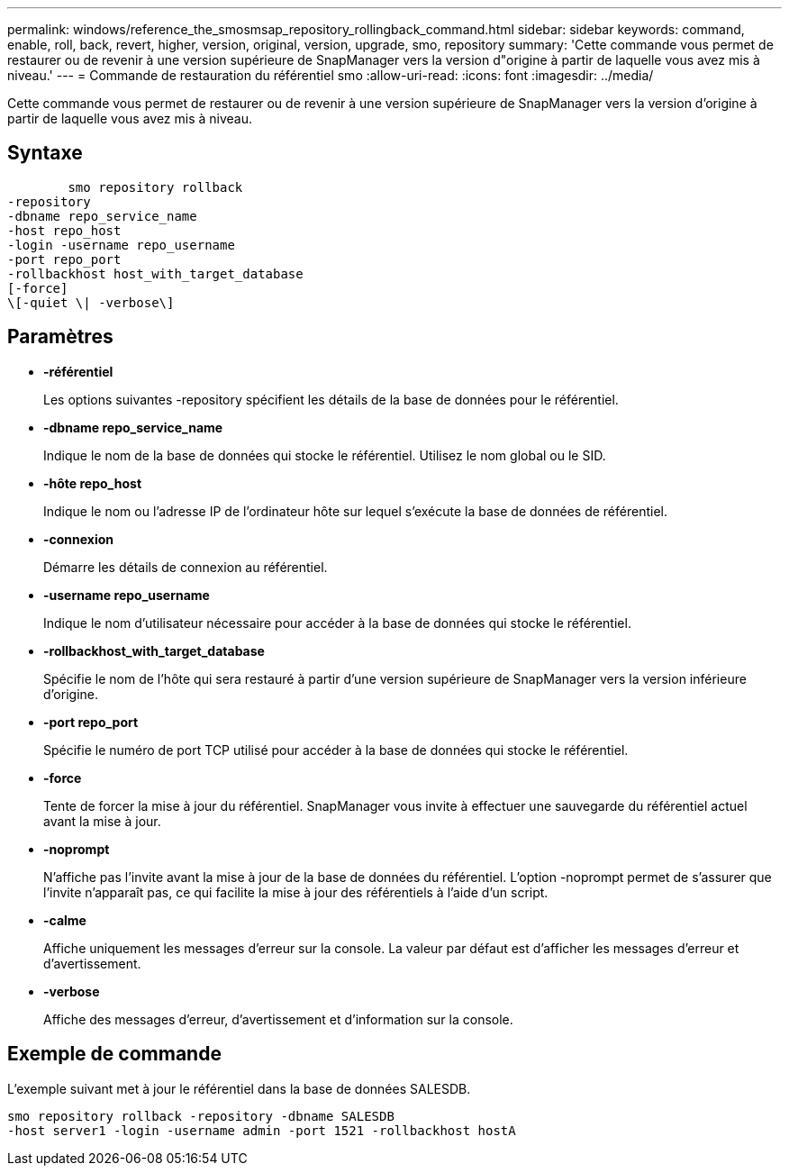 ---
permalink: windows/reference_the_smosmsap_repository_rollingback_command.html 
sidebar: sidebar 
keywords: command, enable, roll, back, revert, higher, version, original, version, upgrade, smo, repository 
summary: 'Cette commande vous permet de restaurer ou de revenir à une version supérieure de SnapManager vers la version d"origine à partir de laquelle vous avez mis à niveau.' 
---
= Commande de restauration du référentiel smo
:allow-uri-read: 
:icons: font
:imagesdir: ../media/


[role="lead"]
Cette commande vous permet de restaurer ou de revenir à une version supérieure de SnapManager vers la version d'origine à partir de laquelle vous avez mis à niveau.



== Syntaxe

[listing]
----

        smo repository rollback
-repository
-dbname repo_service_name
-host repo_host
-login -username repo_username
-port repo_port
-rollbackhost host_with_target_database
[-force]
\[-quiet \| -verbose\]
----


== Paramètres

* *-référentiel*
+
Les options suivantes -repository spécifient les détails de la base de données pour le référentiel.

* *-dbname repo_service_name*
+
Indique le nom de la base de données qui stocke le référentiel. Utilisez le nom global ou le SID.

* *-hôte repo_host*
+
Indique le nom ou l'adresse IP de l'ordinateur hôte sur lequel s'exécute la base de données de référentiel.

* *-connexion*
+
Démarre les détails de connexion au référentiel.

* *-username repo_username*
+
Indique le nom d'utilisateur nécessaire pour accéder à la base de données qui stocke le référentiel.

* *-rollbackhost_with_target_database*
+
Spécifie le nom de l'hôte qui sera restauré à partir d'une version supérieure de SnapManager vers la version inférieure d'origine.

* *-port repo_port*
+
Spécifie le numéro de port TCP utilisé pour accéder à la base de données qui stocke le référentiel.

* *-force*
+
Tente de forcer la mise à jour du référentiel. SnapManager vous invite à effectuer une sauvegarde du référentiel actuel avant la mise à jour.

* *-noprompt*
+
N'affiche pas l'invite avant la mise à jour de la base de données du référentiel. L'option -noprompt permet de s'assurer que l'invite n'apparaît pas, ce qui facilite la mise à jour des référentiels à l'aide d'un script.

* *-calme*
+
Affiche uniquement les messages d'erreur sur la console. La valeur par défaut est d'afficher les messages d'erreur et d'avertissement.

* *-verbose*
+
Affiche des messages d'erreur, d'avertissement et d'information sur la console.





== Exemple de commande

L'exemple suivant met à jour le référentiel dans la base de données SALESDB.

[listing]
----
smo repository rollback -repository -dbname SALESDB
-host server1 -login -username admin -port 1521 -rollbackhost hostA
----